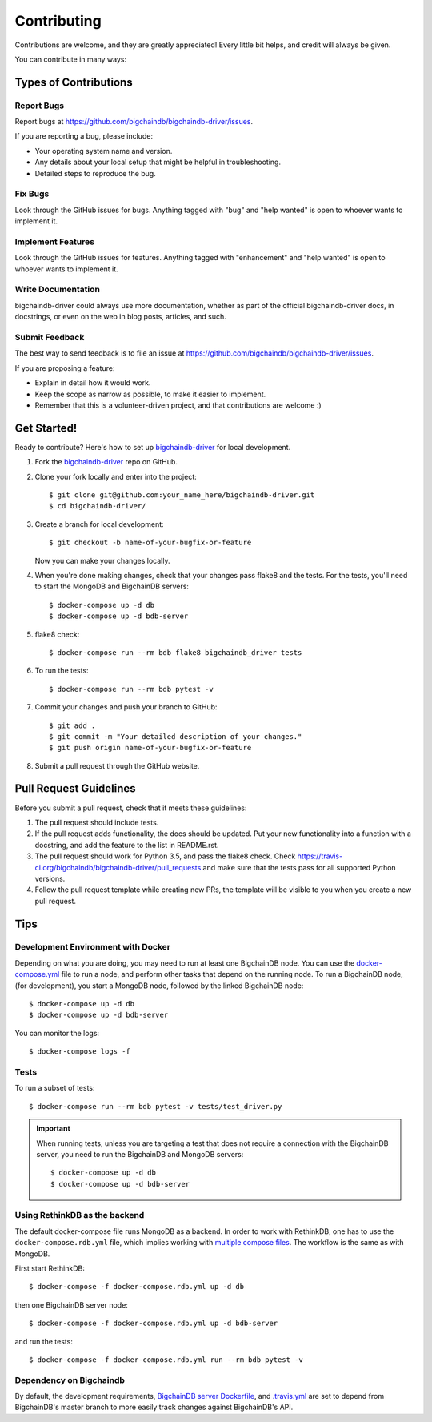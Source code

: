 .. highlight:: shell

============
Contributing
============

Contributions are welcome, and they are greatly appreciated! Every
little bit helps, and credit will always be given.

You can contribute in many ways:

Types of Contributions
----------------------

Report Bugs
~~~~~~~~~~~

Report bugs at https://github.com/bigchaindb/bigchaindb-driver/issues.

If you are reporting a bug, please include:

* Your operating system name and version.
* Any details about your local setup that might be helpful in troubleshooting.
* Detailed steps to reproduce the bug.

Fix Bugs
~~~~~~~~

Look through the GitHub issues for bugs. Anything tagged with "bug"
and "help wanted" is open to whoever wants to implement it.

Implement Features
~~~~~~~~~~~~~~~~~~

Look through the GitHub issues for features. Anything tagged with "enhancement"
and "help wanted" is open to whoever wants to implement it.

Write Documentation
~~~~~~~~~~~~~~~~~~~

bigchaindb-driver could always use more documentation, whether as part of the
official bigchaindb-driver docs, in docstrings, or even on the web in blog posts,
articles, and such.

Submit Feedback
~~~~~~~~~~~~~~~

The best way to send feedback is to file an issue at https://github.com/bigchaindb/bigchaindb-driver/issues.

If you are proposing a feature:

* Explain in detail how it would work.
* Keep the scope as narrow as possible, to make it easier to implement.
* Remember that this is a volunteer-driven project, and that contributions
  are welcome :)

Get Started!
------------

Ready to contribute? Here's how to set up `bigchaindb-driver`_ for local
development.

1. Fork the `bigchaindb-driver`_ repo on GitHub.
2. Clone your fork locally and enter into the project::

    $ git clone git@github.com:your_name_here/bigchaindb-driver.git
    $ cd bigchaindb-driver/

3. Create a branch for local development::

    $ git checkout -b name-of-your-bugfix-or-feature

   Now you can make your changes locally.

4. When you're done making changes, check that your changes pass flake8
   and the tests. For the tests, you'll need to  start the MongoDB and
   BigchainDB servers::

    $ docker-compose up -d db
    $ docker-compose up -d bdb-server

5. flake8 check::

    $ docker-compose run --rm bdb flake8 bigchaindb_driver tests

6. To run the tests::

    $ docker-compose run --rm bdb pytest -v

7. Commit your changes and push your branch to GitHub::

    $ git add .
    $ git commit -m "Your detailed description of your changes."
    $ git push origin name-of-your-bugfix-or-feature

8. Submit a pull request through the GitHub website.


Pull Request Guidelines
-----------------------

Before you submit a pull request, check that it meets these guidelines:

1. The pull request should include tests.
2. If the pull request adds functionality, the docs should be updated. Put
   your new functionality into a function with a docstring, and add the
   feature to the list in README.rst.
3. The pull request should work for Python 3.5, and pass the flake8 check.
   Check https://travis-ci.org/bigchaindb/bigchaindb-driver/pull_requests
   and make sure that the tests pass for all supported Python versions.
4. Follow the pull request template while creating new PRs, the template will
   be visible to you when you create a new pull request.

Tips
----

.. _devenv-docker:

Development Environment with Docker
~~~~~~~~~~~~~~~~~~~~~~~~~~~~~~~~~~~
Depending on what you are doing, you may need to run at least one BigchainDB
node. You can use the `docker-compose.yml`_ file to run a node, and perform
other tasks that depend on the running node. To run a BigchainDB node, (for
development), you start a MongoDB node, followed by the linked BigchainDB
node::

    $ docker-compose up -d db
    $ docker-compose up -d bdb-server

You can monitor the logs::

    $ docker-compose logs -f


Tests
~~~~~

To run a subset of tests::

    $ docker-compose run --rm bdb pytest -v tests/test_driver.py

.. important:: When running tests, unless you are targeting a test that does
    not require a connection with the BigchainDB server, you need to run the
    BigchainDB and MongoDB servers::

    $ docker-compose up -d db 
    $ docker-compose up -d bdb-server


Using RethinkDB as the backend
~~~~~~~~~~~~~~~~~~~~~~~~~~~~~~
The default docker-compose file runs MongoDB as a backend. In order to work
with RethinkDB, one has to use the ``docker-compose.rdb.yml`` file, which
implies working with `multiple compose files`_. The workflow is the same as
with MongoDB.

First start RethinkDB::

    $ docker-compose -f docker-compose.rdb.yml up -d db

then one BigchainDB server node::

    $ docker-compose -f docker-compose.rdb.yml up -d bdb-server

and run the tests::

    $ docker-compose -f docker-compose.rdb.yml run --rm bdb pytest -v


Dependency on Bigchaindb
~~~~~~~~~~~~~~~~~~~~~~~~

By default, the development requirements, `BigchainDB server Dockerfile <https://github.com/bigchaindb/bigchaindb-driver/blob/master/compose/server/Dockerfile>`_,
and `.travis.yml <https://github.com/bigchaindb/bigchaindb-driver/blob/master/.travis.yml>`_
are set to depend from BigchainDB's master branch to more easily track changes
against BigchainDB's API.


.. _bigchaindb-driver: https://github.com/bigchaindb/bigchaindb-driver
.. _docker-compose.yml: https://github.com/bigchaindb/bigchaindb-driver/blob/master/docker-compose.yml
.. _multiple compose files: https://docs.docker.com/compose/extends/#multiple-compose-files
